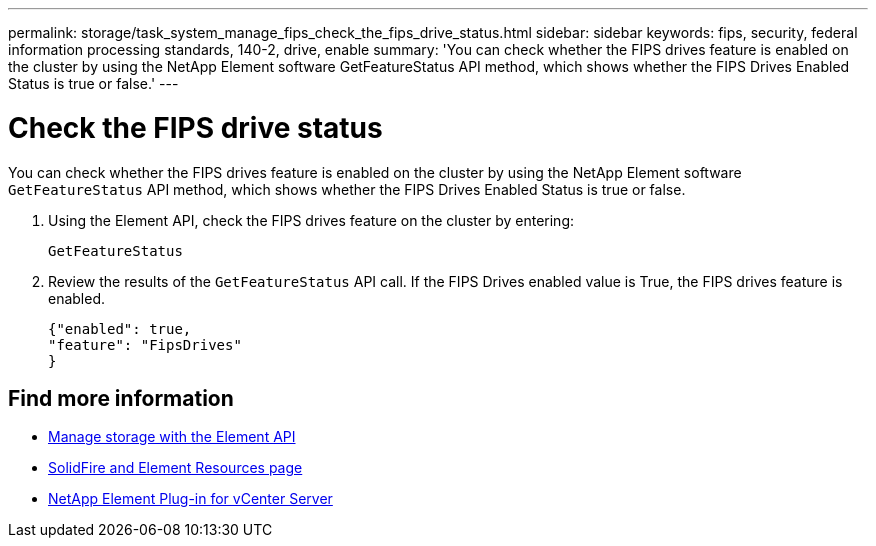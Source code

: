 ---
permalink: storage/task_system_manage_fips_check_the_fips_drive_status.html
sidebar: sidebar
keywords: fips, security, federal information processing standards, 140-2, drive, enable
summary: 'You can check whether the FIPS drives feature is enabled on the cluster by using the NetApp Element software GetFeatureStatus API method, which shows whether the FIPS Drives Enabled Status is true or false.'
---

= Check the FIPS drive status
:icons: font
:imagesdir: ../media/

[.lead]
You can check whether the FIPS drives feature is enabled on the cluster by using the NetApp Element software `GetFeatureStatus` API method, which shows whether the FIPS Drives Enabled Status is true or false.

. Using the Element API, check the FIPS drives feature on the cluster by entering:
+
`GetFeatureStatus`

. Review the results of the `GetFeatureStatus` API call. If the FIPS Drives enabled value is True, the FIPS drives feature is enabled.
+
----
{"enabled": true,
"feature": "FipsDrives"
}
----

== Find more information
* link:../api/index.html[Manage storage with the Element API]
* https://www.netapp.com/data-storage/solidfire/documentation[SolidFire and Element Resources page^]
* https://docs.netapp.com/us-en/vcp/index.html[NetApp Element Plug-in for vCenter Server^]
